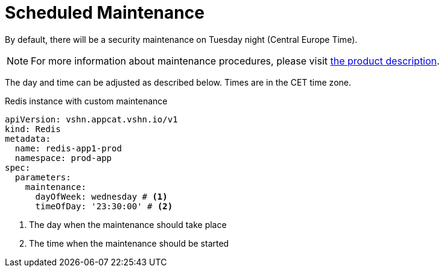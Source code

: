 = Scheduled Maintenance

By default, there will be a security maintenance on Tuesday night (Central Europe Time).

NOTE: For more information about maintenance procedures, please visit https://products.docs.vshn.ch/products/appcat/redis.html#_recurring_maintenance[the product description].

The day and time can be adjusted as described below. Times are in the CET time zone.

.Redis instance with custom maintenance
[source,yaml]
----
apiVersion: vshn.appcat.vshn.io/v1
kind: Redis
metadata:
  name: redis-app1-prod
  namespace: prod-app
spec:
  parameters:
    maintenance:
      dayOfWeek: wednesday # <1>
      timeOfDay: '23:30:00' # <2>
----
<1> The day when the maintenance should take place
<2> The time when the maintenance should be started
